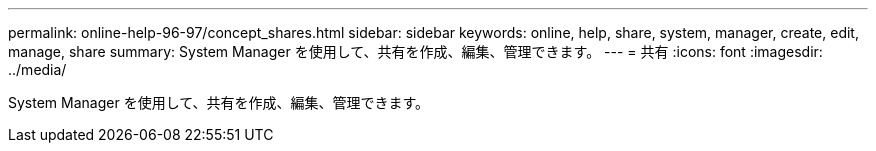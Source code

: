 ---
permalink: online-help-96-97/concept_shares.html 
sidebar: sidebar 
keywords: online, help, share, system, manager, create, edit, manage, share 
summary: System Manager を使用して、共有を作成、編集、管理できます。 
---
= 共有
:icons: font
:imagesdir: ../media/


[role="lead"]
System Manager を使用して、共有を作成、編集、管理できます。
